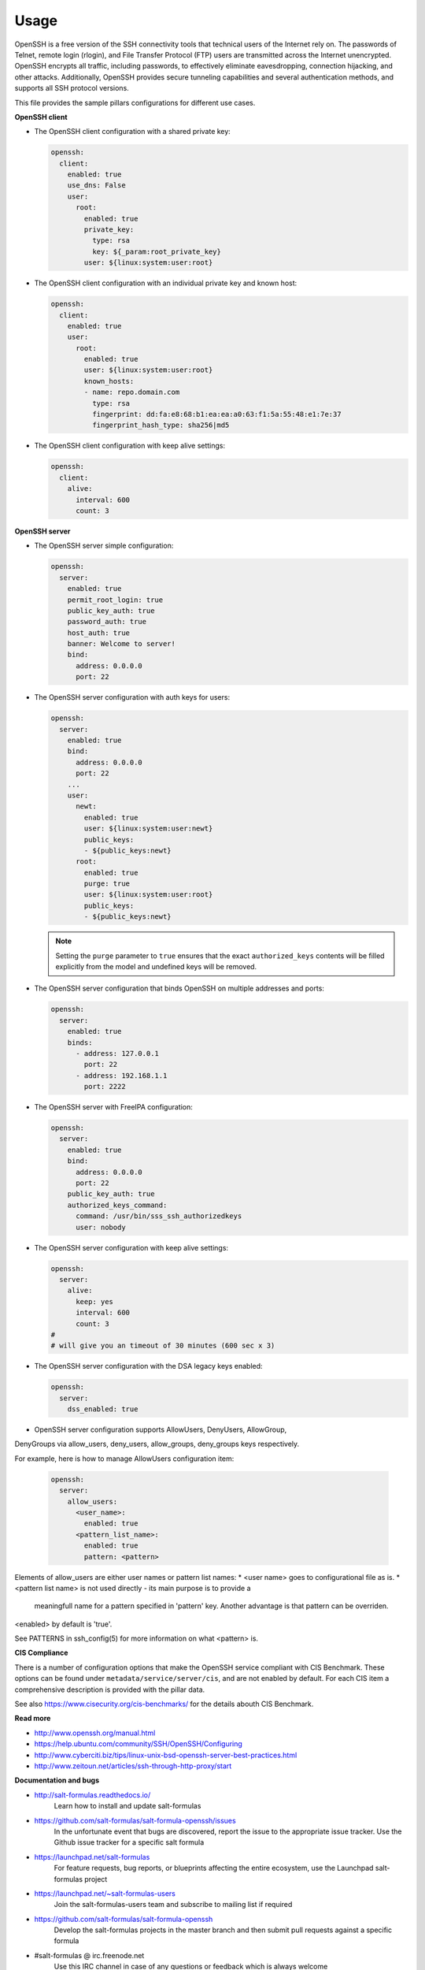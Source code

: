 =====
Usage
=====

OpenSSH is a free version of the SSH connectivity tools that technical users
of the Internet rely on. The passwords of Telnet, remote login (rlogin), and
File Transfer Protocol (FTP) users are transmitted across the Internet
unencrypted. OpenSSH encrypts all traffic, including passwords, to effectively
eliminate eavesdropping, connection hijacking, and other attacks. Additionally,
OpenSSH provides secure tunneling capabilities and several authentication
methods, and supports all SSH protocol versions.

This file provides the sample pillars configurations for different use cases.

**OpenSSH client**

* The OpenSSH client configuration with a shared private key:

  .. code-block:: yaml

      openssh:
        client:
          enabled: true
          use_dns: False
          user:
            root:
              enabled: true
              private_key:
                type: rsa
                key: ${_param:root_private_key}
              user: ${linux:system:user:root}

* The OpenSSH client configuration with an individual private key and known
  host:

  .. code-block:: yaml

      openssh:
        client:
          enabled: true
          user:
            root:
              enabled: true
              user: ${linux:system:user:root}
              known_hosts:
              - name: repo.domain.com
                type: rsa
                fingerprint: dd:fa:e8:68:b1:ea:ea:a0:63:f1:5a:55:48:e1:7e:37
                fingerprint_hash_type: sha256|md5

* The OpenSSH client configuration with keep alive settings:

  .. code-block:: yaml

     openssh:
       client:
         alive:
           interval: 600
           count: 3

**OpenSSH server**

* The OpenSSH server simple configuration:

  .. code-block:: yaml

    openssh:
      server:
        enabled: true
        permit_root_login: true
        public_key_auth: true
        password_auth: true
        host_auth: true
        banner: Welcome to server!
        bind:
          address: 0.0.0.0
          port: 22

* The OpenSSH server configuration with auth keys for users:

  .. code-block:: yaml

    openssh:
      server:
        enabled: true
        bind:
          address: 0.0.0.0
          port: 22
        ...
        user:
          newt:
            enabled: true
            user: ${linux:system:user:newt}
            public_keys:
            - ${public_keys:newt}
          root:
            enabled: true
            purge: true
            user: ${linux:system:user:root}
            public_keys:
            - ${public_keys:newt}

  .. note:: Setting the ``purge`` parameter to ``true`` ensures that the exact
     ``authorized_keys`` contents will be filled explicitly from the model and
     undefined keys will be removed.

* The OpenSSH server configuration that binds OpenSSH on multiple addresses
  and ports:

  .. code-block:: yaml

    openssh:
      server:
        enabled: true
        binds:
          - address: 127.0.0.1
            port: 22
          - address: 192.168.1.1
            port: 2222

* The OpenSSH server with FreeIPA configuration:

  .. code-block:: yaml

    openssh:
      server:
        enabled: true
        bind:
          address: 0.0.0.0
          port: 22
        public_key_auth: true
        authorized_keys_command:
          command: /usr/bin/sss_ssh_authorizedkeys
          user: nobody

* The OpenSSH server configuration with keep alive settings:

  .. code-block:: yaml

    openssh:
      server:
        alive:
          keep: yes
          interval: 600
          count: 3
    #
    # will give you an timeout of 30 minutes (600 sec x 3)

* The OpenSSH server configuration with the DSA legacy keys enabled:

  .. code-block:: yaml

    openssh:
      server:
        dss_enabled: true

* OpenSSH server configuration supports AllowUsers, DenyUsers, AllowGroup,
DenyGroups via allow_users, deny_users, allow_groups, deny_groups keys respectively.

For example, here is how to manage AllowUsers configuration item:

  .. code-block:: yaml

    openssh:
      server:
        allow_users:
          <user_name>:
            enabled: true
          <pattern_list_name>:
            enabled: true
            pattern: <pattern>

Elements of allow_users are either user names or pattern list names:
* <user name> goes to configurational file as is.
* <pattern list name> is not used directly - its main purpose is to provide a
  meaningfull name for a pattern specified in 'pattern' key. Another advantage
  is that pattern can be overriden.

<enabled> by default is 'true'.

See PATTERNS in ssh_config(5) for more information on what <pattern> is.

**CIS Compliance**

There is a number of configuration options that make the OpenSSH service
compliant with CIS Benchmark. These options can be found under
``metadata/service/server/cis``, and are not enabled by default. For each CIS
item a comprehensive description is provided with the pillar data.

See also https://www.cisecurity.org/cis-benchmarks/ for the details abouth
CIS Benchmark.

**Read more**

* http://www.openssh.org/manual.html
* https://help.ubuntu.com/community/SSH/OpenSSH/Configuring
* http://www.cyberciti.biz/tips/linux-unix-bsd-openssh-server-best-practices.html
* http://www.zeitoun.net/articles/ssh-through-http-proxy/start

**Documentation and bugs**

* http://salt-formulas.readthedocs.io/
   Learn how to install and update salt-formulas

* https://github.com/salt-formulas/salt-formula-openssh/issues
   In the unfortunate event that bugs are discovered, report the issue to the
   appropriate issue tracker. Use the Github issue tracker for a specific salt
   formula

* https://launchpad.net/salt-formulas
   For feature requests, bug reports, or blueprints affecting the entire
   ecosystem, use the Launchpad salt-formulas project

* https://launchpad.net/~salt-formulas-users
   Join the salt-formulas-users team and subscribe to mailing list if required

* https://github.com/salt-formulas/salt-formula-openssh
   Develop the salt-formulas projects in the master branch and then submit pull
   requests against a specific formula

* #salt-formulas @ irc.freenode.net
   Use this IRC channel in case of any questions or feedback which is always
   welcome
